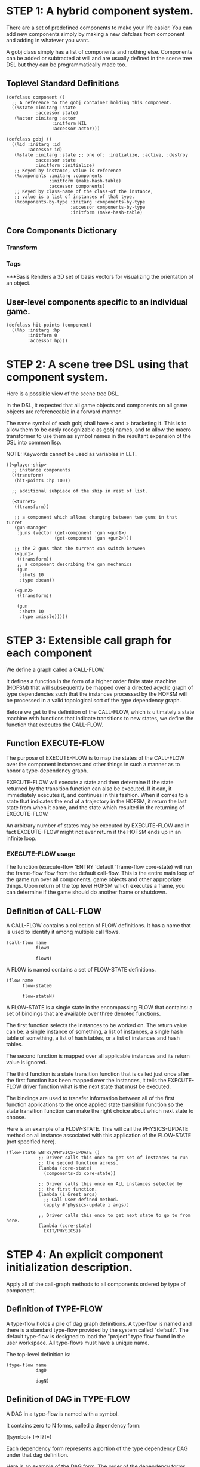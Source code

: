 * STEP 1: A hybrid component system.
There are a set of predefined components to make your life easier.
You can add new components simply by making a new defclass from component
and adding in whatever you want.

A gobj class simply has a list of components and nothing else.
Components can be added or subtracted at will and are usually defined
in the scene tree DSL but they can be programmatically made too.

** Toplevel Standard Definitions
#+BEGIN_SRC common-lisp
(defclass component ()
  ;; A reference to the gobj container holding this component.
  ((%state :initarg :state
           :accessor state)
   (%actor :initarg :actor
                 :initform NIL
                 :accessor actor)))

(defclass gobj ()
  ((%id :initarg :id
        :accessor id)
   (%state :initarg :state ;; one of: :initialize, :active, :destroy
           :accessor state
           :initform :initialize)
   ;; Keyed by instance, value is reference
   (%components :initarg :components
                :initform (make-hash-table)
                :accessor components)
   ;; Keyed by class-name of the class-of the instance,
   ;; value is a list of instances of that type.
   (%components-by-type :initarg :components-by-type
                        :accessor components-by-type
                        :initform (make-hash-table)
#+END_SRC

** Core Components Dictionary
*** Transform
*** Tags
***Basis
Renders a 3D set of basis vectors for visualizing the orientation of an object.

** User-level components specific to an individual game.
#+BEGIN_SRC common-lisp
(defclass hit-points (component)
  ((%hp :initarg :hp
        :initform 0
        :accessor hp)))
#+END_SRC


* STEP 2: A scene tree DSL using that component system.
Here is a possible view of the scene tree DSL.

In the DSL, it expected that all game objects and components on all
game objects are referenceable in a forward manner.

The name symbol of each gobj shall have < and > bracketing it. This
is to allow them to be easly recognizable as gobj names, and to
allow the macro transformer to use them as symbol names in the
resultant expansion of the DSL into common lisp.

NOTE: Keywords cannot be used as variables in LET.

#+BEGIN_SRC common-lisp
((<player-ship>
  ;; instance components
  ((transform)
   (hit-points :hp 100))

  ;; additional subpiece of the ship in rest of list.

  (<turret>
   ((transform))

   ;; a component which allows changing between two guns in that turret
   (gun-manager
    :guns (vector (get-component 'gun <gun1>)
                  (get-component 'gun <gun2>)))

   ;; the 2 guns that the turrent can switch between
   (<gun1>
    ((transform))
    ;; a component describing the gun mechanics
    (gun
     :shots 10
     :type :beam))

   (<gun2>
    ((transform))

    (gun
     :shots 10
     :type :missle)))))
#+END_SRC

* STEP 3: Extensible call graph for each component
We define a graph called a CALL-FLOW.

It defines a function in the form of a higher order finite state
machine (HOFSM) that will subsequently be mapped over a directed
acyclic graph of type dependencies such that the instances processed
by the HOFSM will be processed in a valid topological sort of the type
dependency graph.

Before we get to the definition of the CALL-FLOW, which is
ultimately a state machine with functions that indicate transitions
to new states, we define the function that executes the CALL-FLOW.

** Function EXECUTE-FLOW
The purpose of EXECUTE-FLOW is to map the states of the CALL-FLOW over
the component instances and other things in such a manner as to honor
a type-dependency graph.

EXECUTE-FLOW will execute a state and then determine if the state
returned by the transition function can also be executed. If it
can, it immediately executes it, and continues in this
fashion. When it comes to a state that indicates the end of a
trajectory in the HOFSM, it return the last state from when it
came, and the state which resulted in the returning of
EXECUTE-FLOW.

An arbitrary number of states may be executed by EXECUTE-FLOW and
in fact EXCEUTE-FLOW might not ever return if the HOFSM ends up in
an infinite loop.

*** EXECUTE-FLOW usage
The function (execute-flow 'ENTRY 'default 'frame-flow
core-state) will run the frame-flow flow from the default
call-flow. This is the entire main loop of the game run over all
components, game objects and other appropriate things. Upon
return of the top level HOFSM which executes a frame, you can
determine if the game should do another frame or shutdown.

** Definition of CALL-FLOW
A CALL-FLOW contains a collection of FLOW definitions. It has a name
that is used to identify it among multiple call flows.

#+BEGIN_SRC common-lisp
(call-flow name
           flow0

           flowN)
#+END_SRC

A FLOW is named contains a set of FLOW-STATE definitions.
#+BEGIN_SRC common-lisp
(flow name
      flow-state0

      flow-stateN)
#+END_SRC

A FLOW-STATE is a single state in the encompassing FLOW that
contains: a set of bindings that are available over three denoted
functions.

The first function selects the instances to be worked on. The
return value can be: a single instance of something, a list of
instances, a single hash table of something, a list of hash tables,
or a list of instances and hash tables.

The second function is mapped over all applicable instances and its
return value is ignored.

The third function is a state transition function that is called
just once after the first function has been mapped over the
instances, it tells the EXECUTE-FLOW driver function what is the next
state that must be executed.

The bindings are used to transfer information between all of the
first function applications to the once applied state transition
function so the state transition function can make the right
choice about which next state to choose.

Here is an example of a FLOW-STATE. This will call the
PHYSICS-UPDATE method on all instance associated with this
application of the FLOW-STATE (not specified here).

#+BEGIN_SRC common-lisp
(flow-state ENTRY/PHYSICS-UPDATE ()
            ;; Driver calls this once to get set of instances to run
            ;; the second function across.
            (lambda (core-state)
              (components-db core-state))

            ;; Driver calls this once on ALL instances selected by
            ;; the first function.
            (lambda (i &rest args)
              ;; Call User defined method.
              (apply #'physics-update i args))

            ;; Driver calls this once to get next state to go to from here.
            (lambda (core-state)
              EXIT/PHYSICS))
#+END_SRC

** COMMENT Full Example of CALL-FLOW to run one frame in a main game loop
#+BEGIN_SRC common-lisp
(call-flow
 default
 ;; Hrm. This is all single dispatch, is that good? Is there more
 ;; opportunity for CL's strengths in here?

 ;; NOTE: If the functions inside of the state machine internally recurse
 ;; by returning the correct states, the executor will recurse forever
 ;; until something about a state transition picks a different path.

 (flow actor-initialization-flow
       (flow-state ENTRY () ;; bindings in a let for the two functions.
                   ;; Select what I want to work on.
                   (lambda (core-state)
                     (actors-initialize-db core-state))

                   ;; This function is run for every instance
                   (lambda (inst &rest args)
                     ;; a core function, not exposed to users.
                     (apply #'spawn-actor inst args))

                   ;; After all instances have been processed, this
                   ;; function is run once by the executor in order to
                   ;; choose the next state. The let form contains
                   ;; anything we need to store while running the
                   ;; instance function which may determine the state
                   ;; we go to.
                   (lambda (core-state)
                     EXIT/FLOW-FINISHED))

       (flow-state EXIT/FLOW-FINISHED ()
                   NIL))

 (flow component-initialization-flow
       (flow-state ENTRY ()
                   (lambda (core-state)
                     ;; Fix to use the type-flow structures.
                     (components-db core-state))

                   (lambda (inst &rest args)
                     (apply #'reinitialize-initialize inst args))

                   (lambda (core-state)
                     EXIT/FLOW-FINISHED))

       (flow-state EXIT/FLOW-FINISHED ()
                   NIL))

 (flow component-logic-flow
       (flow-state ENTRY/PHYSICS-UPDATE ()
                   (lambda (core-state)
                     ;; Fix to use the type-flow structures.
                     (components-db core-state))

                   (lambda (inst &rest args)
                     ;; this is the USER method they want to run at
                     ;; physics speed.
                     (apply #'physics-update inst args))

                   (lambda (core-state)
                     EXIT/PHYSICS))

       (flow-state EXIT/PHYSICS ()
                   NIL)

       (flow-state ENTRY/COLLISIONS ()
                   (lambda (core-state)
                     ;; Fix to use the type-flow structures.
                     (components-db core-state))

                   (lambda (inst &rest args)
                     ;; I don't know how this is working yet.
                     (apply #'perform-collide inst args))

                   (lambda (core-state)
                     EXIT/COLLISIONS))

       (flow-state EXIT/COLLISIONS ()
                   NIL)

       ;; Once looped physics/collisions are dealt with, we can do the
       ;; rest of this flow properly.
       (flow-state ENTRY/AFTER-PHYSICS ()
                   (lambda (core-state)
                     ;; Fix to use the type-flow structures.
                     (components-db core-state))

                   (lambda (inst &rest args)
                     (apply #'update inst args))

                   (lambda (core-state)
                     RENDER))

       (flow-state RENDER ()
                   (lambda (core-state)
                     ;; Fix to use the type-flow structures.
                     (components-db core-state))

                   (lambda (inst &rest args)
                     (apply #'render inst args))
                   (lambda (core-state)
                     EXIT/FLOW-FINISHED))

       (flow-state EXIT/FLOW-FINISHED ()
                   NIL))

 (flow actor-maintenance-flow
       (flow-state ENTRY ()
                   (lambda (core-state)
                     (actors-db core-state))

                   (lambda (inst &rest args)
                     (unless (actor-status-p 'alive inst)
                       ;; This should mark all components as
                       ;; dead and including the actor.
                       ;; NOT a user facing API.
                       (apply #'destroy-actor inst args)))

                   (lambda (core-state)
                     EXIT/FLOW-FINISHED))

       (flow-state EXIT/FLOW-FIISHED ()
                   NIL))

 (flow component-maintenance-flow
       (flow-state ENTRY ()
                   (lambda (core-state)
                     ;; Fix to use the type-flow structures.
                     (components-db core-state))

                   (lambda (inst &rest args)
                     (unless (component-status-p 'alive inst)
                       (apply #'destroy-component inst args)))

                   (lambda (core-state)
                     EXIT/FLOW-FIISHED))

       (floe-state EXIT/FLOW-FINISHED () NIL))

 (flow frame-flow
       ;; First spawn any actors (which may or may not be empty
       ;; of components, but were created LAST frame and put into a
       ;; staging area.
       (flow-state ENTRY ()
                   (lambda (core-state)
                     core-state)

                   (lambda (inst)
                     (execute-flow 'ENTRY
                                   (flow 'actor-initialization-flow inst)
                                   (actor-init-db inst)))

                   (lambda (core-state)
                     INIT-COMPONENTS))

       ;; Then initialize any components that need initializaing.
       (flow-state INIT-COMPONENTS ()
                   (lambda (core-state)
                     core-state)

                   (lambda (inst)
                     (execute-flow 'ENTRY
                                   (flow 'component-initialization-flow inst)
                                   (component-init-db inst)))

                   (lambda (core-state)
                     UPDATE-COMPONENTS))

       ;; Then run the component logic for all the components
       (flow-state UPDATE-COMPONENTS ()
                   (lambda (core-state)
                     core-state)

                   (lambda (inst)
                     ;; First, we run the physics and collision
                     ;; updates, maybe in a loop depending what is
                     ;; required.
                     (loop :with again = T
                           :while again
                           :do ;; First, run the User's physics
                               ;; functions over all ordered
                               ;; components.
                               (execute-flow
                                'ENTRY/PHYSICS-UPDATE
                                (flow 'component-logic-flow inst)
                                ;; Fix to use type-flow
                                (component-db inst))

                               ;; Then, update ALL transforms to
                               ;; current local/model

                               ;; TODO: maybe wrap in box:tick?

                               ;; TODO: pass the right stuff to get
                               ;; universe root.

                               (do-nodes #'transform-node)

                               ;; Then, run any collisions that may
                               ;; have happened over ordered
                               ;; components.

                               ;; TODO, exactly figure out how to call
                               ;; collisions with the right collidees
                               ;; and such.
                               (execute-flow
                                'ENTRY/COLLISIONS
                                (flow 'component-logic-flow inst)
                                ;; Fix to use type-flow
                                (component-db inst))

                               ;; Check to see if we're done doing physics.
                               (unless (physics-loop-required-p inst)
                                 (setf again NIL)))

                     ;; Then, complete the logic for the components.
                     (execute-flow 'ENTRY/AFTER-PHYSICS
                                   (flow 'component-logic-flow core-state)
                                   (component-db core-state)))

                   (lambda (core-state)
                     ACTOR-MAINTENANCE))

       ;; if game objects are marked destroeyd, then kill all
       ;; components too.
       (flow-state ACTOR-MAINTENANCE ()
                   (lambda (core-state)
                     core-state)

                   (lambda (inst)
                     (execute-flow 'ENTRY
                                   (flow 'actor-maintenance-flow inst)
                                   (actor-db inst)))
                   (lambda (core-state)
                     COMPONENT-MAINTENANCE))

       ;; Then, any game objects that died, or other components
       ;; previously marked as being destroyed get destroeyd.
       (flow-state COMPONENT-MAINTENANCE ()
                   (lambda (core-state)
                     core-state)

                   (lambda (inst)
                     (execute-flow 'ENTRY
                                   (flow 'component-maintenance-flow inst)
                                   (component-db inst)))
                   (lambda (core-state)
                     CONTINUE/EXIT))

       (flow-state CONTINUE/EXIT ()
                   (lambda (core-state)
                     core-state)

                   NIL ;; no flows to run!

                   (lambda (inst)
                     (if (exitingp inst)
                         EXIT/GAME-OVER
                         EXIT/DO-NEXT-FRAME)))

       (flow-state EXIT/DO-NEXT-FRAME ()
                   NIL)

       (flow-state EXIT/GAME-OVER ()
                   NIL)))

#+END_SRC

* STEP 4: An explicit component initialization description.
Apply all of the call-graph methods to all components ordered
by type of component.
** Definition of TYPE-FLOW
A type-flow holds a pile of dag graph definitions. A type-flow is
named and there is a standard type-flow provided by the system
called "default".  The default type-flow is designed to load the
"project" type flow found in the user workspace. All type-flows
must have a unique name.

The top-level definition is:

#+BEGIN_SRC common-lisp
(type-flow name
           dag0

           dagN)
#+END_SRC
** Definition of DAG in TYPE-FLOW
A DAG in a type-flow is named with a symbol.

It contains zero to N forms, called a dependency form:

([symbol+ [->]?]*)

Each dependency form represents a portion of the type dependency DAG
under that dag definition.

Here is an example of the DAG form. The order of the dependency forms
themselves is not meaningful as all of them together describe the DAG.
The DAG may or may not be disjoint. A DAG by definition has no cycles.

#+BEGIN_SRC common-lisp
(dag name
     ;; first dependency form
     (A -> B C D -> E F -> G)
     ;; second dependency form
     (C -> Z)
     ;; third dependency form
     (X -> C)
     ;; and more dependency forms if you want.
     )
#+END_SRC

*** Dependency Form Semantics
**** Meaning of ->
-> means "depends on". This example:

(A -> B C D -> E)

A's state depends on B C D's state, and B C D's state depends
on E's state.

After computing the final dag, a topological sort is performed
which linearizes the state updates for all instances of the types
in question.

So E's state is updated first, then B C D is updated in any
order, then A's state.

**** Symbol position semantics
Each symbol (but not ->) position in a dependency form,
(example above: A B C D E) can contain the form:

***** SYMBOL
This is a concrete component class type name, like =transform=.

LIMITATION: At this time, midlevel inheritcance component types
cannot be specified.

***** (SPLICE SYMBOL)
This means to splice the dag name, found in the same
type-flow, into the dag right at the form location.  It will
perform a cross product of edges into and out of the splice
as expected.

***** (SPLICE TYPE-FLOW-NAME SYMBOL PATH)
Splice a dag name, found in the type-flow located in the file
at the path into the current dag at the current location.

***** (SYNC SYMBOL)
This defines a fake node in the DAG definition that is used
as a sync node in the DAG. A sync node is just a node the
flow can go through without having to be a real type. This
sync node is unique per dag and per splice of it. The name
of a sync node cannot by any type in the DAG, even gotten
through splicing.

*** Nesting of TYPE-FLOW forms
At this time type-flow forms may not nest.
*** Nesting of DAG forms
At this time dag definition forms may not nest.

** Example TYPE-FLOW

#+BEGIN_SRC common-lisp
(type-flow default
           ;; It will be filled at runtime with the names of types not
           ;; specified here.  They will have flow-states applied in
           ;; random order.
           (dag unknown-types
                ())

           ;; dag core-types is required
           ;; this contains all core component type names
           (dag core-types
                ( transform ))

           ;; dag user-flow is required. In here goes the huge list of
           ;; types the user creates for components.
           (dag ordered-types
                ((splice project user-flow "some/file/in/examples")))

           ;; dag all-types is required

           ;; This is the toplevel dag that encodes all type
           ;; dependency information for the order of application of
           ;; flow-states.
           (dag all-ordered-types
                (
                 ;; enforce that all unknown typed components get
                 ;; executed first.  Why? Beats me, arbitrary
                 ;; decision.
                 (splice unknown-types) ->
                 ;; But ordered types should happen before
                 ;; core-types
                 (splice ordered-types) ->
                 ;; because this holds the results of all changes
                 ;; the users codes do.
                 (splice core-types)
                 )))
#+END_SRC
* core-state instance
The core-state is an instance holding bookeeping information to
enable the execution of the methods on the components and other places.
"Game" state related to any particular game is NOT kept here.

It is not intended that all states of actors or components have
specific tables to which those objects move among.

This is somewhat soft, noted in some places.

** ALL actors intending to be (or are) inserted into the scene-tree
*** SLOT actor-inititialize-db is a HASH TABLE
This hash table is keyed by a actor reference and its value is
the game object itself. The value is the conceptual storage location for
a actor in the initialize state.
*** SLOT actor-active-db is a HASH TABLE
This hash table is keyed by a actor reference and its value is
the game object itself. The value is the conceptual storage location for
a actor and the component is in the active state.
** ALL components added to any actor
*** SLOT component-initialize-view is a HASH TABLE
This hash table is keyed by a reference to a component instance.
The value is a reference to the component instance that is conceptually
stored in the actor itself. Components which are in the
initializing state are referenced in this hash table.
*** SLOT component-active-view is a HASH TABLE
This hash table is keyed by a reference to a component instance.
The value is a reference to the component instance that is conceptually
stored in the actor itself. Components which are in the
active state are referenced in this hash table.
** Scene tree
*** SLOT scene-tree is a reference to the scene-tree root actor
The object being referenced is conceptually stored in the slot
actor-active-db.
** Call Flow
*** SLOT call-flows is a HASH TABLE
This hash table is keyed by the name of call-flow.  The value is
the conceptual storage location for an object describing the
call-flow. It is that object which contains information about the
flows contained in that specific call-flow.
**** TODO Define call-flow object internals (and flow-state internals)
** Type Dependency Flow
*** SLOT type-flows is a HASH TABLE
This hashtable is keyed by type-flow names. The values are the conceptual
storage location for type-flow instances that contain the description of
all named flows associated with that instance.
**** TODO Define type-flow object internals (and flow object internals)
*** SLOT unknown-type is a SYMBOL
This gensymed symbol represents the "unknown" type where all component
instance types that are not directly specified in the type-flow get
stored.
*** SLOT component-type-view is a HASH TABLE
The key for this hash table is a concrete component type (or the
unknown sentinel) and the value is a second hash table. This
second hash table's key is a reference to a component.  The
second hash table's value is a reference to the same component
which is conceptually stored in the actor.
*** SLOT sorted-type-dependencies is a LIST
This list contains, as a topological sort of the type-dependency
graph, from left to right, symbol names of concrete types (or
the unknown sentinel) in a topological sort of depndencies. The first
entry is the earliest type that must be processed before moving
on to types that depend on it.
** Core State API
*** Function ADD-INITIALIZING-ACTOR
#+BEGIN_SRC common-lisp
(ADD-INITIALIZING-ACTOR core-state actor
			      initializer-thunk-list)
#+END_SRC

This function takes a core-state, the actor (filled with
components), and the initializer-thunk-list which contains a
list of thunks taking no arguments. Each thunk will be run once
at the appropriate time, to ensure the components in the object
are initialized before they enter the scene tree.
** Core State Internals Future Considerations
Accessing a vector is far faster than a hash table, by definition.
But accessing a hash table by object reference is pretty useful.

In experiments with SBCL 1.4.0, it is ~58 times faster to access
an array element than a hash table value with an integer key.

HOWEVER, iterating a hash table with maphash was only about 4 times
slower.

So, for now, I'll continue to use hashes, since the vast majority
of frames we're simply maphashing over them.

If even that becomes too slow, then I suspect we can store them in
an array of arrays where the first index of each stored array is
an end index. When we add something into the array, we increment
aref 0, and when we remove we REPLACE the hole closed again and
decrement index 0. In this model, the reference to the object
itself contains a slot which holds the index and reference to the
array it is contained in for easy lookup and removal.

Then, the only hashes are those keyed by class-names which we need
to implement the type dependency graph.

